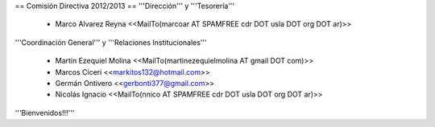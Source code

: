 == Comisión Directiva 2012/2013 ==
'''Dirección''' y '''Tesorería'''

 * Marco Alvarez Reyna <<MailTo(marcoar AT SPAMFREE cdr DOT usla DOT org DOT ar)>>

'''Coordinación General''' y '''Relaciones Institucionales'''

 * Martín Ezequiel Molina <<MailTo(martinezequielmolina AT gmail DOT com)>>

 * Marcos Ciceri <<markitos132@hotmail.com>>

 * Germán Ontivero <<gerbonti377@gmail.com>>

 * Nicolás Ignacio <<MailTo(nnico AT SPAMFREE cdr DOT usla DOT org DOT ar)>>

'''Bienvenidos!!!'''

